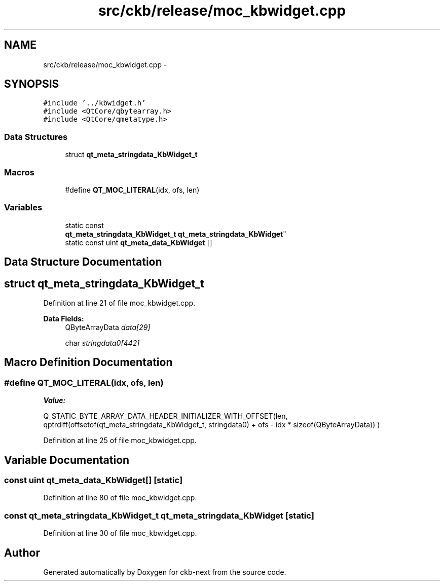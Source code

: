 .TH "src/ckb/release/moc_kbwidget.cpp" 3 "Sat Jun 17 2017" "Version beta-v0.2.8 at branch testing" "ckb-next" \" -*- nroff -*-
.ad l
.nh
.SH NAME
src/ckb/release/moc_kbwidget.cpp \- 
.SH SYNOPSIS
.br
.PP
\fC#include '\&.\&./kbwidget\&.h'\fP
.br
\fC#include <QtCore/qbytearray\&.h>\fP
.br
\fC#include <QtCore/qmetatype\&.h>\fP
.br

.SS "Data Structures"

.in +1c
.ti -1c
.RI "struct \fBqt_meta_stringdata_KbWidget_t\fP"
.br
.in -1c
.SS "Macros"

.in +1c
.ti -1c
.RI "#define \fBQT_MOC_LITERAL\fP(idx, ofs, len)"
.br
.in -1c
.SS "Variables"

.in +1c
.ti -1c
.RI "static const 
.br
\fBqt_meta_stringdata_KbWidget_t\fP \fBqt_meta_stringdata_KbWidget\fP"
.br
.ti -1c
.RI "static const uint \fBqt_meta_data_KbWidget\fP []"
.br
.in -1c
.SH "Data Structure Documentation"
.PP 
.SH "struct qt_meta_stringdata_KbWidget_t"
.PP 
Definition at line 21 of file moc_kbwidget\&.cpp\&.
.PP
\fBData Fields:\fP
.RS 4
QByteArrayData \fIdata[29]\fP 
.br
.PP
char \fIstringdata0[442]\fP 
.br
.PP
.RE
.PP
.SH "Macro Definition Documentation"
.PP 
.SS "#define QT_MOC_LITERAL(idx, ofs, len)"
\fBValue:\fP
.PP
.nf
Q_STATIC_BYTE_ARRAY_DATA_HEADER_INITIALIZER_WITH_OFFSET(len, \
    qptrdiff(offsetof(qt_meta_stringdata_KbWidget_t, stringdata0) + ofs \
        - idx * sizeof(QByteArrayData)) \
    )
.fi
.PP
Definition at line 25 of file moc_kbwidget\&.cpp\&.
.SH "Variable Documentation"
.PP 
.SS "const uint qt_meta_data_KbWidget[]\fC [static]\fP"

.PP
Definition at line 80 of file moc_kbwidget\&.cpp\&.
.SS "const \fBqt_meta_stringdata_KbWidget_t\fP qt_meta_stringdata_KbWidget\fC [static]\fP"

.PP
Definition at line 30 of file moc_kbwidget\&.cpp\&.
.SH "Author"
.PP 
Generated automatically by Doxygen for ckb-next from the source code\&.

